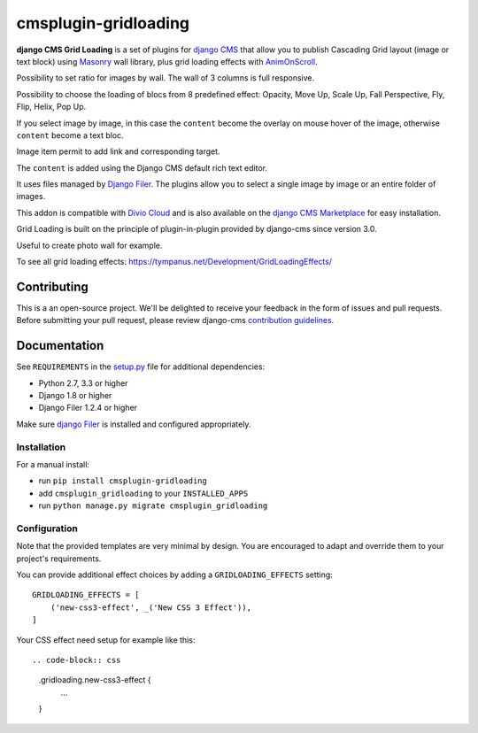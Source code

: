 =====================
cmsplugin-gridloading
=====================

**django CMS Grid Loading** is a set of plugins for `django CMS <http://django-cms.org>`_
that allow you to publish Cascading Grid layout (image or text block)
using `Masonry <http://masonry.desandro.com>`_ wall library, plus grid loading effects
with `AnimOnScroll <http://www.codrops.com>`_.

Possibility to set ratio for images by wall. The wall of 3 columns is full responsive.

Possibility to choose the loading of blocs from 8 predefined effect: Opacity,
Move Up, Scale Up, Fall Perspective, Fly, Flip, Helix, Pop Up. 

If you select image by image, in this case the ``content`` become the overlay
on mouse hover of the image, otherwise ``content`` become a text bloc.

Image item permit to add link and corresponding target.

The ``content`` is added using the Django CMS default rich text editor.

It uses files managed by `Django Filer <https://github.com/divio/django-filer>`_.
The plugins allow you to select a single image by image or an entire folder of images.

This addon is compatible with `Divio Cloud <http://divio.com>`_ and is also available on the
`django CMS Marketplace <https://marketplace.django-cms.org/en/addons/browse/cmsplugin-gridloading/>`_
for easy installation.

Grid Loading is built on the principle of plugin-in-plugin provided by django-cms
since version 3.0.

.. image:: example.png

Useful to create photo wall for example.

To see all grid loading effects: https://tympanus.net/Development/GridLoadingEffects/

Contributing
============

This is a an open-source project. We'll be delighted to receive your
feedback in the form of issues and pull requests. Before submitting your
pull request, please review django-cms `contribution guidelines
<http://docs.django-cms.org/en/latest/contributing/index.html>`_.


Documentation
=============

See ``REQUIREMENTS`` in the `setup.py <https://github.com/divio/djangocms-audio/blob/master/setup.py>`_
file for additional dependencies:

* Python 2.7, 3.3 or higher
* Django 1.8 or higher
* Django Filer 1.2.4 or higher

Make sure `django Filer <http://django-filer.readthedocs.io/en/latest/installation.html>`_
is installed and configured appropriately.


Installation
------------

For a manual install:

* run ``pip install cmsplugin-gridloading``
* add ``cmsplugin_gridloading`` to your ``INSTALLED_APPS``
* run ``python manage.py migrate cmsplugin_gridloading``


Configuration
-------------

Note that the provided templates are very minimal by design. You are encouraged
to adapt and override them to your project's requirements.

You can provide additional effect choices by adding a ``GRIDLOADING_EFFECTS`` setting::

    GRIDLOADING_EFFECTS = [
        ('new-css3-effect', _('New CSS 3 Effect')),
    ]

Your CSS effect need setup for example like this::

.. code-block:: css

    .gridloading.new-css3-effect {
        ...
    }
